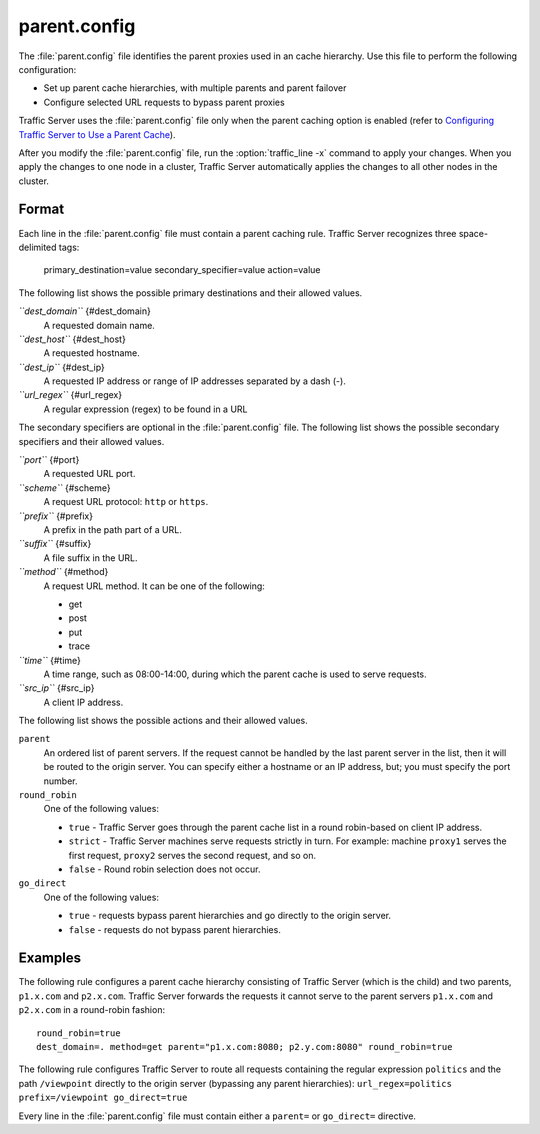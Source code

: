 .. Licensed to the Apache Software Foundation (ASF) under one
   or more contributor license agreements.  See the NOTICE file
  distributed with this work for additional information
  regarding copyright ownership.  The ASF licenses this file
  to you under the Apache License, Version 2.0 (the
  "License"); you may not use this file except in compliance
  with the License.  You may obtain a copy of the License at
 
   http://www.apache.org/licenses/LICENSE-2.0
 
  Unless required by applicable law or agreed to in writing,
  software distributed under the License is distributed on an
  "AS IS" BASIS, WITHOUT WARRANTIES OR CONDITIONS OF ANY
  KIND, either express or implied.  See the License for the
  specific language governing permissions and limitations
  under the License.

=============
parent.config
=============

.. configfile:: parent.config

The :file:`parent.config` file identifies the parent proxies used in an
cache hierarchy. Use this file to perform the following configuration:

-  Set up parent cache hierarchies, with multiple parents and parent
   failover
-  Configure selected URL requests to bypass parent proxies

Traffic Server uses the :file:`parent.config` file only when the parent
caching option is enabled (refer to `Configuring Traffic Server to Use a
Parent Cache <../hierachical-caching>`_).

After you modify the :file:`parent.config` file, run the :option:`traffic_line -x`
command to apply your changes. When you apply the changes to one node in
a cluster, Traffic Server automatically applies the changes to all other
nodes in the cluster.

Format
======

Each line in the :file:`parent.config` file must contain a parent caching
rule. Traffic Server recognizes three space-delimited tags:

    primary_destination=value secondary_specifier=value  action=value

The following list shows the possible primary destinations and their
allowed values.

*``dest_domain``* {#dest_domain}
    A requested domain name.

*``dest_host``* {#dest_host}
    A requested hostname.

*``dest_ip``* {#dest_ip}
    A requested IP address or range of IP addresses separated by a dash
    (-).

*``url_regex``* {#url_regex}
    A regular expression (regex) to be found in a URL

The secondary specifiers are optional in the :file:`parent.config` file. The
following list shows the possible secondary specifiers and their allowed
values.

*``port``* {#port}
    A requested URL port.

*``scheme``* {#scheme}
    A request URL protocol: ``http`` or ``https``.

*``prefix``* {#prefix}
    A prefix in the path part of a URL.

*``suffix``* {#suffix}
    A file suffix in the URL.

*``method``* {#method}
    A request URL method. It can be one of the following:

    -  get
    -  post
    -  put
    -  trace

*``time``* {#time}
    A time range, such as 08:00-14:00, during which the parent cache is
    used to serve requests.

*``src_ip``* {#src_ip}
    A client IP address.

The following list shows the possible actions and their allowed values.

``parent``
    An ordered list of parent servers. If the request cannot be handled
    by the last parent server in the list, then it will be routed to the
    origin server. You can specify either a hostname or an IP address,
    but; you must specify the port number.

``round_robin``
    One of the following values:

    -  ``true`` - Traffic Server goes through the parent cache list in a
       round robin-based on client IP address.
    -  ``strict`` - Traffic Server machines serve requests strictly in
       turn. For example: machine ``proxy1`` serves the first request,
       ``proxy2`` serves the second request, and so on.
    -  ``false`` - Round robin selection does not occur.

``go_direct``
    One of the following values:

    -  ``true`` - requests bypass parent hierarchies and go directly to
       the origin server.
    -  ``false`` - requests do not bypass parent hierarchies.

Examples
========

The following rule configures a parent cache hierarchy consisting of
Traffic Server (which is the child) and two parents, ``p1.x.com`` and
``p2.x.com``. Traffic Server forwards the requests it cannot serve to
the parent servers ``p1.x.com`` and ``p2.x.com`` in a round-robin
fashion::

    round_robin=true
    dest_domain=. method=get parent="p1.x.com:8080; p2.y.com:8080" round_robin=true

The following rule configures Traffic Server to route all requests
containing the regular expression ``politics`` and the path
``/viewpoint`` directly to the origin server (bypassing any parent
hierarchies): ``url_regex=politics prefix=/viewpoint go_direct=true``

Every line in the :file:`parent.config` file must contain either a
``parent=`` or ``go_direct=`` directive.


